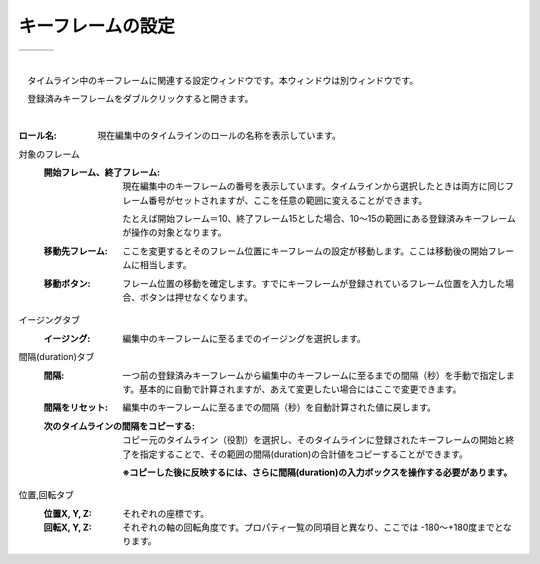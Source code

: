 .. index:: キーフレームの設定（画面の構成）

####################################
キーフレームの設定
####################################

.. |keyframe1| image:: ../img/screen_keyframe01.png
.. |keyframe2| image:: ../img/screen_keyframe02.png
.. |keyframe3| image:: ../img/screen_keyframe03.png

.. csv-table::

    |keyframe1|, |keyframe2|, |keyframe3|

|


　タイムライン中のキーフレームに関連する設定ウィンドウです。本ウィンドウは別ウィンドウです。

　登録済みキーフレームをダブルクリックすると開きます。

| 

:ロール名:
    現在編集中のタイムラインのロールの名称を表示しています。

対象のフレーム
    :開始フレーム、終了フレーム:
        現在編集中のキーフレームの番号を表示しています。タイムラインから選択したときは両方に同じフレーム番号がセットされますが、ここを任意の範囲に変えることができます。

        たとえば開始フレーム＝10、終了フレーム15とした場合、10～15の範囲にある登録済みキーフレームが操作の対象となります。
        
    :移動先フレーム:
        ここを変更するとそのフレーム位置にキーフレームの設定が移動します。ここは移動後の開始フレームに相当します。

    :移動ボタン:
        フレーム位置の移動を確定します。すでにキーフレームが登録されているフレーム位置を入力した場合、ボタンは押せなくなります。

イージングタブ
    :イージング:
        編集中のキーフレームに至るまでのイージングを選択します。

間隔(duration)タブ
    :間隔:
        一つ前の登録済みキーフレームから編集中のキーフレームに至るまでの間隔（秒）を手動で指定します。基本的に自動で計算されますが、あえて変更したい場合にはここで変更できます。

    :間隔をリセット:
        編集中のキーフレームに至るまでの間隔（秒）を自動計算された値に戻します。


    :次のタイムラインの間隔をコピーする:
        コピー元のタイムライン（役割）を選択し、そのタイムラインに登録されたキーフレームの開始と終了を指定することで、その範囲の間隔(duration)の合計値をコピーすることができます。

        **※コピーした後に反映するには、さらに間隔(duration)の入力ボックスを操作する必要があります。**

位置,回転タブ
    :位置X, Y, Z:
        それぞれの座標です。

    :回転X, Y, Z:
        それぞれの軸の回転角度です。プロパティ一覧の同項目と異なり、ここでは -180～+180度までとなります。
